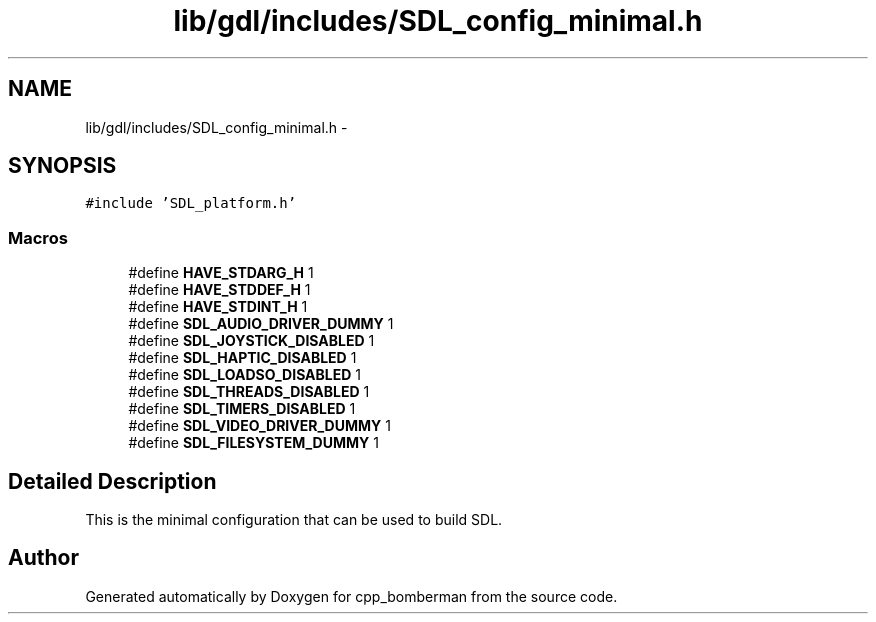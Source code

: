 .TH "lib/gdl/includes/SDL_config_minimal.h" 3 "Sun Jun 7 2015" "Version 0.42" "cpp_bomberman" \" -*- nroff -*-
.ad l
.nh
.SH NAME
lib/gdl/includes/SDL_config_minimal.h \- 
.SH SYNOPSIS
.br
.PP
\fC#include 'SDL_platform\&.h'\fP
.br

.SS "Macros"

.in +1c
.ti -1c
.RI "#define \fBHAVE_STDARG_H\fP   1"
.br
.ti -1c
.RI "#define \fBHAVE_STDDEF_H\fP   1"
.br
.ti -1c
.RI "#define \fBHAVE_STDINT_H\fP   1"
.br
.ti -1c
.RI "#define \fBSDL_AUDIO_DRIVER_DUMMY\fP   1"
.br
.ti -1c
.RI "#define \fBSDL_JOYSTICK_DISABLED\fP   1"
.br
.ti -1c
.RI "#define \fBSDL_HAPTIC_DISABLED\fP   1"
.br
.ti -1c
.RI "#define \fBSDL_LOADSO_DISABLED\fP   1"
.br
.ti -1c
.RI "#define \fBSDL_THREADS_DISABLED\fP   1"
.br
.ti -1c
.RI "#define \fBSDL_TIMERS_DISABLED\fP   1"
.br
.ti -1c
.RI "#define \fBSDL_VIDEO_DRIVER_DUMMY\fP   1"
.br
.ti -1c
.RI "#define \fBSDL_FILESYSTEM_DUMMY\fP   1"
.br
.in -1c
.SH "Detailed Description"
.PP 
This is the minimal configuration that can be used to build SDL\&. 
.SH "Author"
.PP 
Generated automatically by Doxygen for cpp_bomberman from the source code\&.
